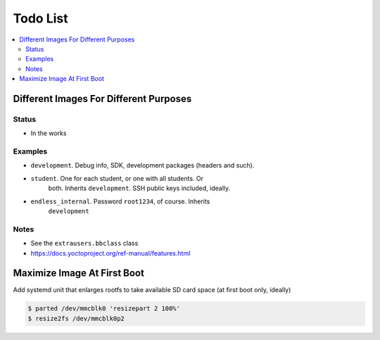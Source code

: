 .. ot-group:: yocto

Todo List
=========

.. contents::
   :local:

Different Images For Different Purposes
---------------------------------------

Status
......

* In the works

Examples
........

* ``development``. Debug info, SDK, development packages (headers and
  such).
* ``student``. One for each student, or one with all students. Or
    both. Inherits ``development``. SSH public keys included, ideally.
* ``endless_internal``. Password ``root1234``, of course. Inherits
    ``development``

Notes
.....

* See the ``extrausers.bbclass`` class
* https://docs.yoctoproject.org/ref-manual/features.html

Maximize Image At First Boot
----------------------------

Add systemd unit that enlarges rootfs to take available SD card space
(at first boot only, ideally)

.. code-block:: console

   $ parted /dev/mmcblk0 'resizepart 2 100%'
   $ resize2fs /dev/mmcblk0p2
